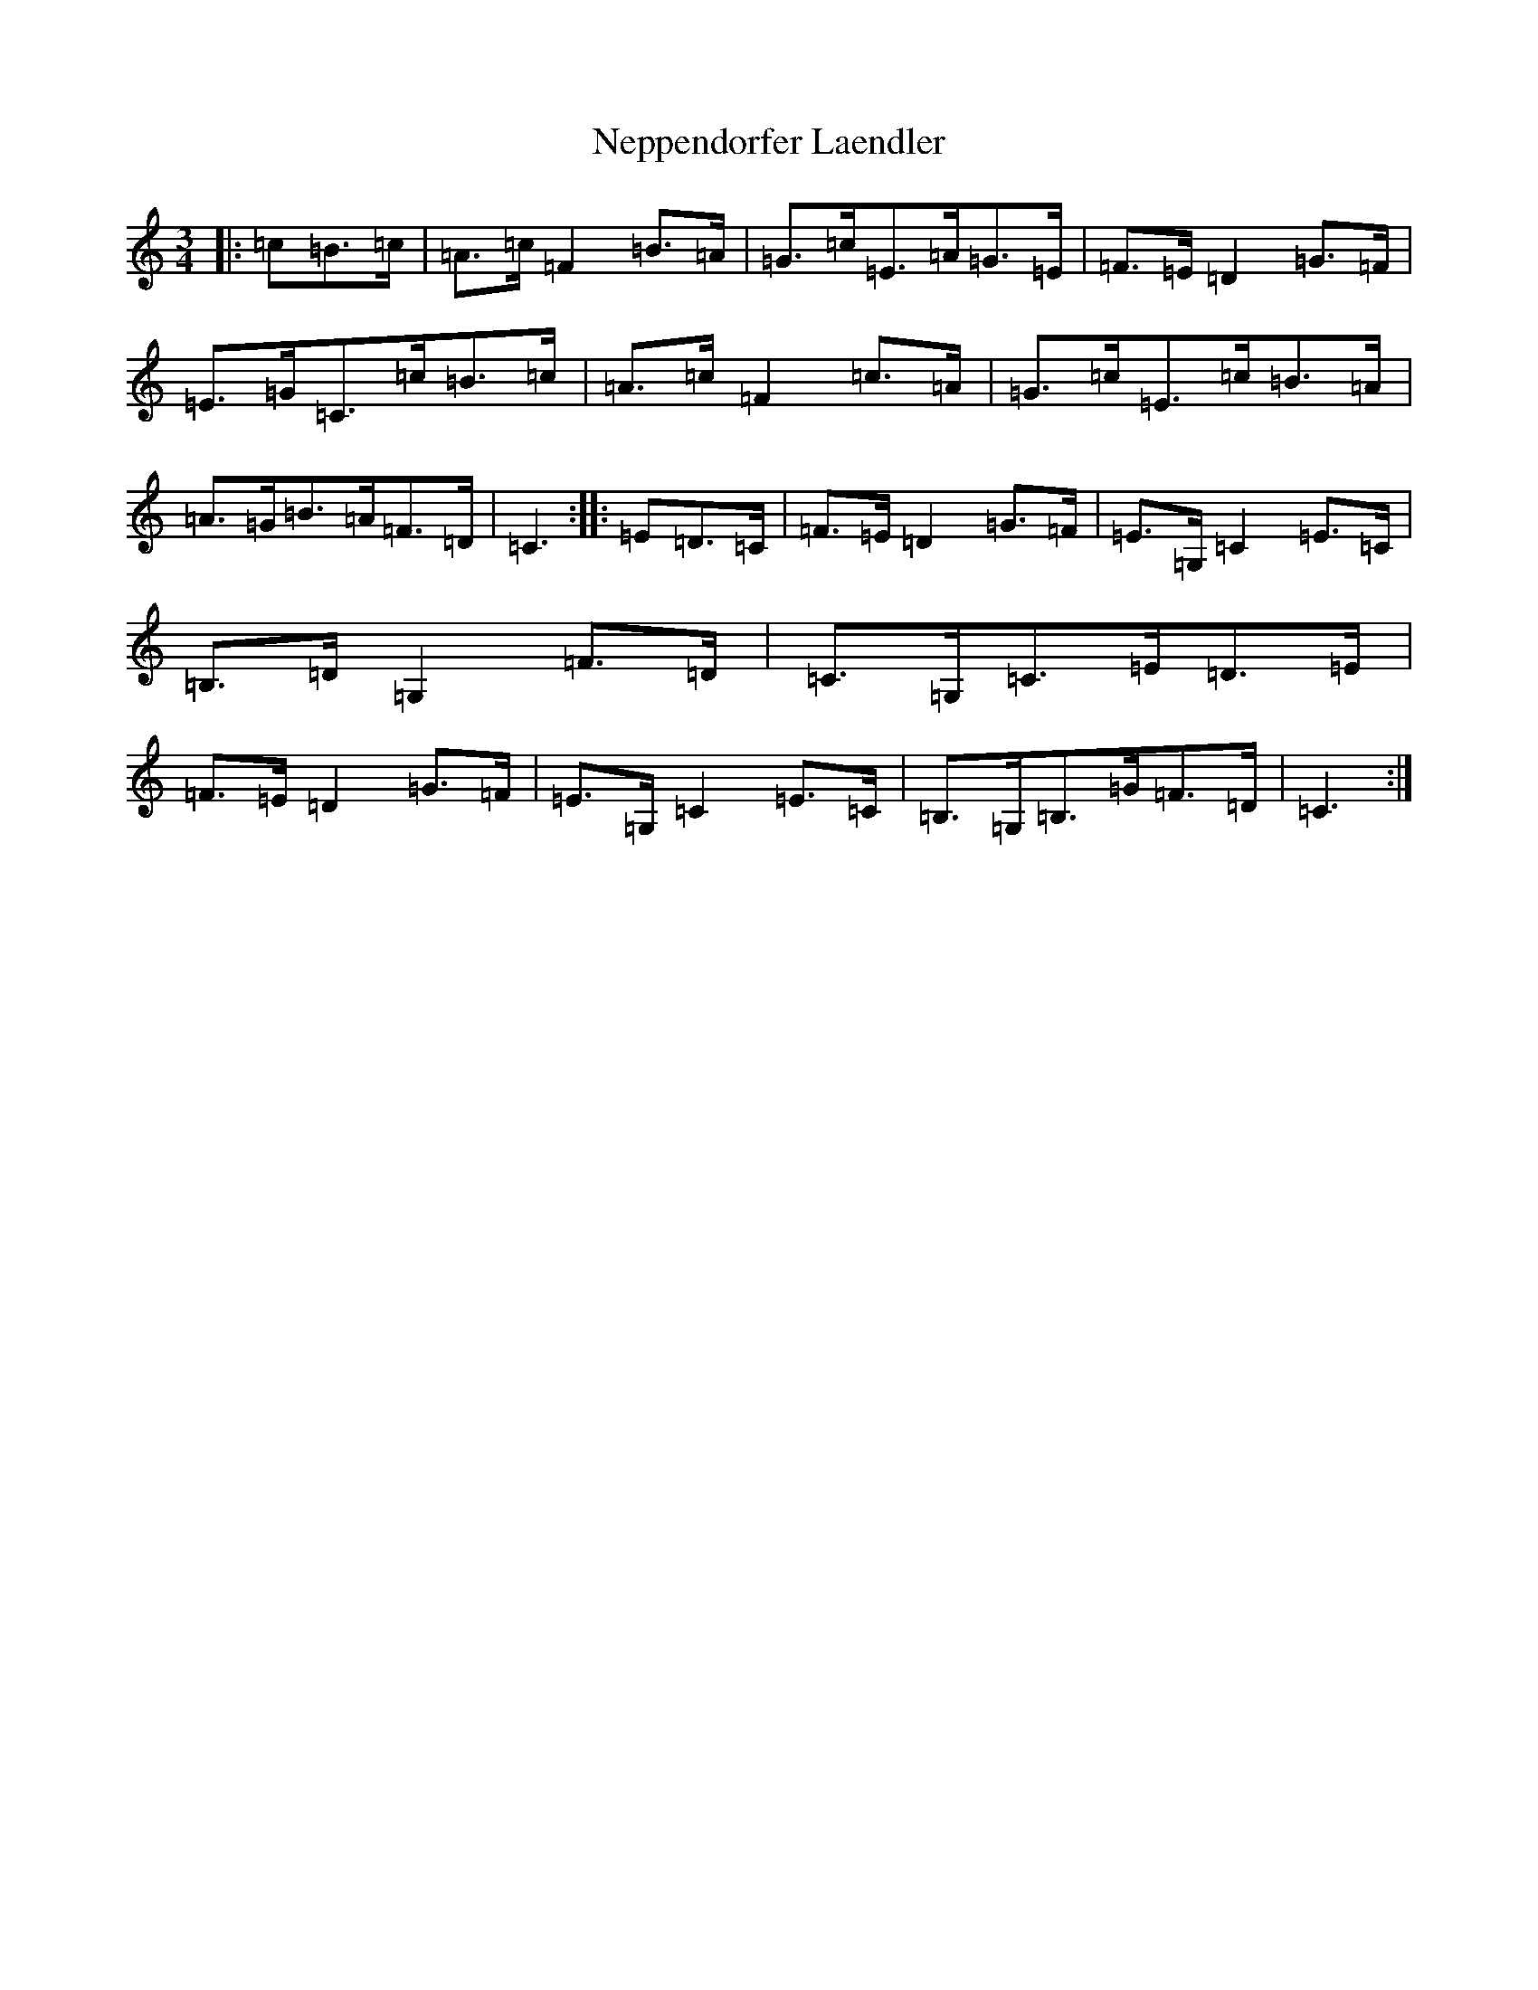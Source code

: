 X: 15349
T: Neppendorfer Laendler
S: https://thesession.org/tunes/5855#setting17770
Z: G Major
R: mazurka
M: 3/4
L: 1/8
K: C Major
|:=c=B>=c|=A>=c=F2=B>=A|=G>=c=E>=A=G>=E|=F>=E=D2=G>=F|=E>=G=C>=c=B>=c|=A>=c=F2=c>=A|=G>=c=E>=c=B>=A|=A>=G=B>=A=F>=D|=C3:||:=E=D>=C|=F>=E=D2=G>=F|=E>=G,=C2=E>=C|=B,>=D=G,2=F>=D|=C>=G,=C>=E=D>=E|=F>=E=D2=G>=F|=E>=G,=C2=E>=C|=B,>=G,=B,>=G=F>=D|=C3:|
